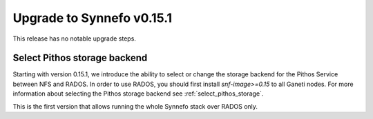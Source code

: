 Upgrade to Synnefo v0.15.1
^^^^^^^^^^^^^^^^^^^^^^^^^^

This release has no notable upgrade steps.

Select Pithos storage backend
=============================

Starting with version 0.15.1, we introduce the ability to select or change the
storage backend for the Pithos Service between NFS and RADOS. In order to use
RADOS, you should first install `snf-image>=0.15` to all Ganeti nodes. For more
information about selecting the Pithos storage backend see
:ref:`select_pithos_storage`.

This is the first version that allows running the whole Synnefo stack over RADOS
only.

